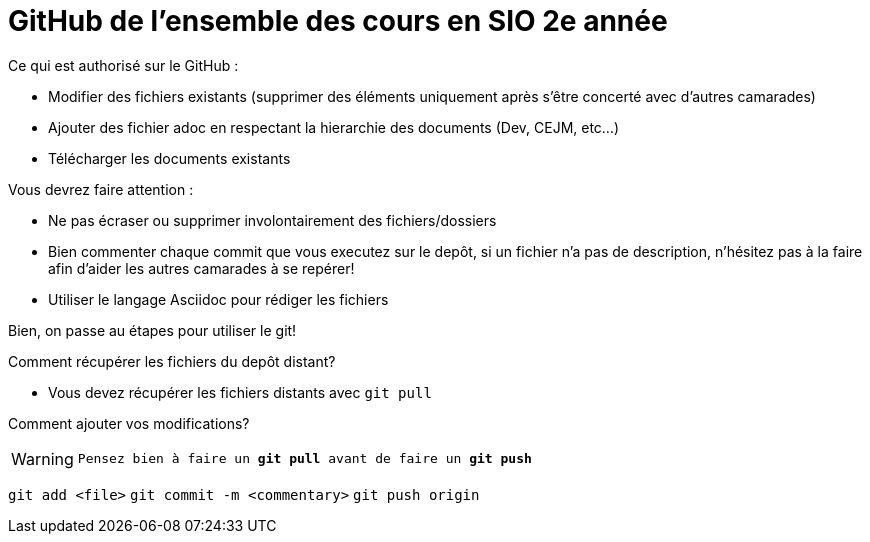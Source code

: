 # GitHub de l'ensemble des cours en SIO 2e année

Ce qui est authorisé sur le GitHub :

- Modifier des fichiers existants (supprimer des éléments uniquement après s'être concerté avec d'autres camarades)
- Ajouter des fichier adoc en respectant la hierarchie des documents (Dev, CEJM, etc...) 
- Télécharger les documents existants

Vous devrez faire attention : 

- Ne pas écraser ou supprimer involontairement des fichiers/dossiers
- Bien commenter chaque commit que vous executez sur le depôt, si un fichier n'a pas de description, n'hésitez pas à la faire afin d'aider les autres camarades à se repérer!
- Utiliser le langage Asciidoc pour rédiger les fichiers




****
Bien, on passe au étapes pour utiliser le git!

Comment récupérer les fichiers du depôt distant?

- Vous devez récupérer les fichiers distants avec `git pull`

Comment ajouter vos modifications?

[WARNING]
`Pensez bien à faire un *git pull* avant de faire un *git push*`

`git add <file>`
`git commit -m <commentary>`
`git push origin`
****
